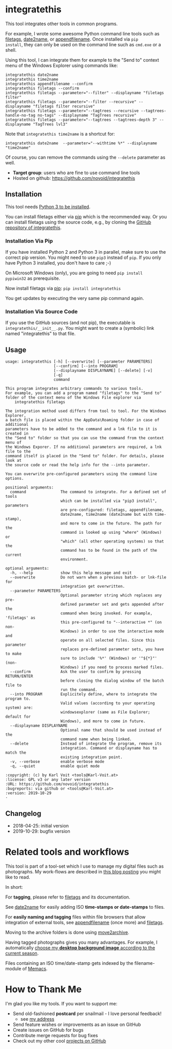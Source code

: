 * integratethis

This tool integrates other tools in common programs.

For example, I wrote some awesome Python command line tools such as
[[https://github.com/novoid/filetags][filetags]], [[https://github.com/novoid/date2name][date2name]], or [[https://github.com/novoid/appendfilename][appendfilename]]. Once installed via =pip
install=, they can only be used on the command line such as =cmd.exe=
or a shell.

Using this tool, I can integrate them for example to the "Send to"
context menu of the Windows Explorer using commands like:

: integratethis date2name
: integratethis time2name
: integratethis appendfilename --confirm
: integratethis filetags --confirm
: integratethis filetags --parameter="--filter" --displayname "filetags filter"
: integratethis filetags --parameter="--filter --recursive" --displayname "filetags filter recursive"
: integratethis filetags --parameter="--tagtrees --recursive --tagtrees-handle-no-tag no-tags" --displayname "TagTrees recursive"
: integratethis filetags --parameter="--tagtrees --tagtrees-depth 3" --displayname "TagTrees lvl3"

Note that =integratethis time2name= is a shortcut for:

: integratethis date2name  --parameter="--withtime %*" --displayname "time2name"

Of course, you can remove the commands using the =--delete= parameter
as well.

- *Target group*: users who are fine to use command line tools
- Hosted on github: [[https://github.com/novoid/integratethis]]

** Installation

This tool needs [[http://www.python.org/downloads/][Python 3 to be installed]].

You can install filetags either via [[https://packaging.python.org/tutorials/installing-packages/][pip]] which is the recommended way.
Or you can install filetags using the source code, e.g., by cloning
the [[https://github.com/novoid/integratethis][GitHub repository of integratethis]].

*** Installation Via Pip

If you have installed Python 2 and Python 3 in parallel, make sure to
use the correct pip version. You might need to use =pip3= instead of
=pip=. If you only have Python 3 installed, you don't have to care ;-)

On Microsoft Windows (only), you are going to need ~pip install
pypiwin32~ as prerequisite.

Now install filetags via [[https://pip.pypa.io/en/stable/][pip]]: ~pip install integratethis~

You get updates by executing the very same pip command again.

*** Installation Via Source Code

If you use the GitHub sources (and not pip), the executable is
~integratethis/__init__.py~. You might want to create a (symbolic) link named
"integratethis" to that file.

** Usage

 # #+BEGIN_SRC sh :results output :wrap src
 # python3 ./integratethis/__init__.py --help
 # #+END_SRC

#+BEGIN_src
usage: integratethis [-h] [--overwrite] [--parameter PARAMETERS]
                     [--confirm] [--into PROGRAM]
                     [--displayname DISPLAYNAME] [--delete] [-v]
                     [-q]
                     command

This program integrates arbitrary commands to various tools.
For example, you can add a program named "filetags" to the "Send to"
folder of the context menu of the Windows File explorer via
    integratethis filetags

The integration method used differs from tool to tool. For the Windows Explorer,
a batch file is placed within the AppData\Roaming folder in case of additional
parameters have to be added to the command and a lnk file to it is created in
the "Send to" folder so that you can use the command from the context menu of
the Windows Exporer. If no additional parameters are required, a lnk file to the
command itself is placed in the "Send to" folder. For details, please look at
the source code or read the help info for the --into parameter.

You can overwrite pre-configured parameters using the command line options.

positional arguments:
  command               The command to integrate. For a defined set of tools
                        which can be installed via "pip3 install", parameters
                        are pre-configured: filetags, appendfilename,
                        date2name, time2name (date2name but with time-stamp),
                        and more to come in the future. The path for the
                        command is looked up using "where" (Windows) or
                        "which" (all other operating systems) so that the
                        command has to be found in the path of the current
                        environment.

optional arguments:
  -h, --help            show this help message and exit
  --overwrite           Do not warn when a previous batch- or lnk-file for
                        integration get overwritten.
  --parameter PARAMETERS
                        Optional parameter string which replaces any pre-
                        defined parameter set and gets appended after the
                        command when being invoked. For example, 'filetags' as
                        this pre-configured to "--interactive *" (on non-
                        Windows) in order to use the interactive mode and
                        operate on all selected files. Since this parameter
                        replaces pre-defined parameter sets, you have to make
                        sure to include '%*' (Windows) or '"${*}"' (non-
                        Windows) if you need to process marked files.
  --confirm             Ask the user to confirm by pressing RETURN/ENTER
                        before closing the dialog window of the batch file to
                        run the command.
  --into PROGRAM        Explicitely define, where to integrate the program to.
                        Valid values (according to your operating system) are:
                        windowsexplorer (same as File Explorer; default for
                        Windows), and more to come in future.
  --displayname DISPLAYNAME
                        Optional name that should be used instead of the
                        command name when being linked.
  --delete              Instead of integrate the program, remove its
                        integration. Command or displayname has to match the
                        existing integration point.
  -v, --verbose         enable verbose mode
  -q, --quiet           enable quiet mode

:copyright: (c) by Karl Voit <tools@Karl-Voit.at>
:license: GPL v3 or any later version
:URL: https://github.com/novoid/integratethis
:bugreports: via github or <tools@Karl-Voit.at>
:version: 2019-10-29
·
#+END_src


** Changelog

- 2018-04-25: initial version
- 2019-10-29: bugfix version

* Related tools and workflows

This tool is part of a tool-set which I use to manage my digital files
such as photographs. My work-flows are described in [[http://karl-voit.at/managing-digital-photographs/][this blog posting]]
you might like to read.

In short:

For *tagging*, please refer to [[https://github.com/novoid/filetags][filetags]] and its documentation.

See [[https://github.com/novoid/date2name][date2name]] for easily adding ISO *time-stamps or date-stamps* to
files.

For *easily naming and tagging* files within file browsers that allow
integration of external tools, see [[https://github.com/novoid/appendfilename][appendfilename]] (once more) and
[[https://github.com/novoid/filetags][filetags]].

Moving to the archive folders is done using [[https://github.com/novoid/move2archive][move2archive]].

Having tagged photographs gives you many advantages. For example, I
automatically [[https://github.com/novoid/set_desktop_background_according_to_season][choose my *desktop background image* according to the
current season]].

Files containing an ISO time/date-stamp gets indexed by the
filename-module of [[https://github.com/novoid/Memacs][Memacs]].

* How to Thank Me

I'm glad you like my tools. If you want to support me:

- Send old-fashioned *postcard* per snailmail - I love personal feedback!
  - see [[http://tinyurl.com/j6w8hyo][my address]]
- Send feature wishes or improvements as an issue on GitHub
- Create issues on GitHub for bugs
- Contribute merge requests for bug fixes
- Check out my other cool [[https://github.com/novoid][projects on GitHub]]

* Local Variables                                                  :noexport:
# Local Variables:
# mode: auto-fill
# mode: flyspell
# eval: (ispell-change-dictionary "en_US")
# End:
